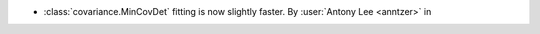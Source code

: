 - :class:`covariance.MinCovDet` fitting is now slightly faster.
  By :user:`Antony Lee <anntzer>` in
